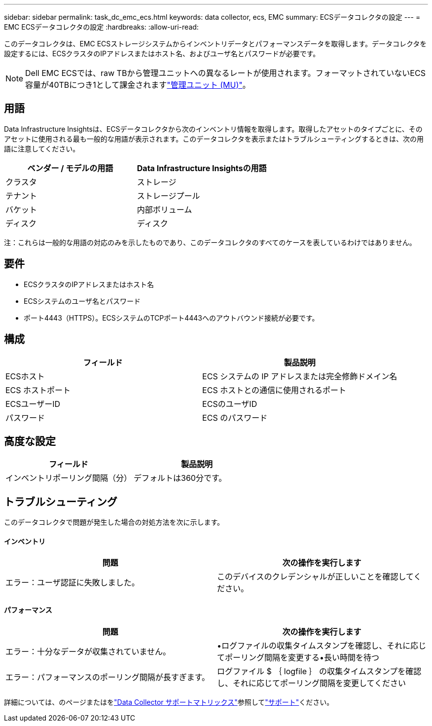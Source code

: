 ---
sidebar: sidebar 
permalink: task_dc_emc_ecs.html 
keywords: data collector, ecs, EMC 
summary: ECSデータコレクタの設定 
---
= EMC ECSデータコレクタの設定
:hardbreaks:
:allow-uri-read: 


[role="lead"]
このデータコレクタは、EMC ECSストレージシステムからインベントリデータとパフォーマンスデータを取得します。データコレクタを設定するには、ECSクラスタのIPアドレスまたはホスト名、およびユーザ名とパスワードが必要です。


NOTE: Dell EMC ECSでは、raw TBから管理ユニットへの異なるレートが使用されます。フォーマットされていないECS容量が40TBにつき1として課金されますlink:concept_subscribing_to_cloud_insights.html#pricing["管理ユニット (MU)"]。



== 用語

Data Infrastructure Insightsは、ECSデータコレクタから次のインベントリ情報を取得します。取得したアセットのタイプごとに、そのアセットに使用される最も一般的な用語が表示されます。このデータコレクタを表示またはトラブルシューティングするときは、次の用語に注意してください。

[cols="2*"]
|===
| ベンダー / モデルの用語 | Data Infrastructure Insightsの用語 


| クラスタ | ストレージ 


| テナント | ストレージプール 


| バケット | 内部ボリューム 


| ディスク | ディスク 
|===
注：これらは一般的な用語の対応のみを示したものであり、このデータコレクタのすべてのケースを表しているわけではありません。



== 要件

* ECSクラスタのIPアドレスまたはホスト名
* ECSシステムのユーザ名とパスワード
* ポート4443（HTTPS）。ECSシステムのTCPポート4443へのアウトバウンド接続が必要です。




== 構成

[cols="2*"]
|===
| フィールド | 製品説明 


| ECSホスト | ECS システムの IP アドレスまたは完全修飾ドメイン名 


| ECS ホストポート | ECS ホストとの通信に使用されるポート 


| ECSユーザーID | ECSのユーザID 


| パスワード | ECS のパスワード 
|===


== 高度な設定

[cols="2*"]
|===
| フィールド | 製品説明 


| インベントリポーリング間隔（分） | デフォルトは360分です。 
|===


== トラブルシューティング

このデータコレクタで問題が発生した場合の対処方法を次に示します。



==== インベントリ

[cols="2*"]
|===
| 問題 | 次の操作を実行します 


| エラー：ユーザ認証に失敗しました。 | このデバイスのクレデンシャルが正しいことを確認してください。 
|===


==== パフォーマンス

[cols="2*"]
|===
| 問題 | 次の操作を実行します 


| エラー：十分なデータが収集されていません。 | •ログファイルの収集タイムスタンプを確認し、それに応じてポーリング間隔を変更する•長い時間を待つ 


| エラー：パフォーマンスのポーリング間隔が長すぎます。 | ログファイル $ ｛ logfile ｝ の収集タイムスタンプを確認し、それに応じてポーリング間隔を変更してください 
|===
詳細については、のページまたはをlink:reference_data_collector_support_matrix.html["Data Collector サポートマトリックス"]参照してlink:concept_requesting_support.html["サポート"]ください。
